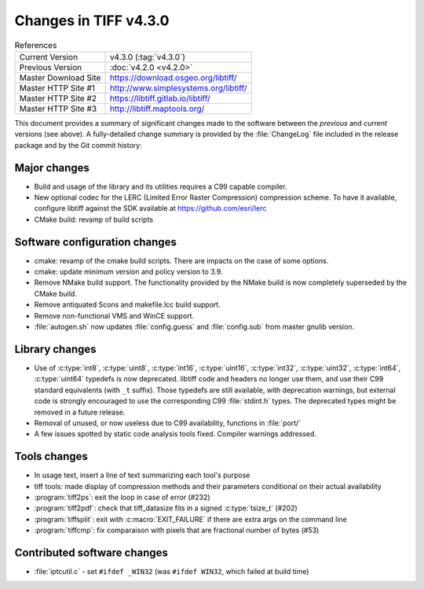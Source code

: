 Changes in TIFF v4.3.0
======================

.. table:: References
    :widths: auto

    ======================  ==========================================
    Current Version         v4.3.0 (:tag:`v4.3.0`)
    Previous Version        :doc:`v4.2.0 <v4.2.0>`
    Master Download Site    `<https://download.osgeo.org/libtiff/>`_
    Master HTTP Site #1     `<http://www.simplesystems.org/libtiff/>`_
    Master HTTP Site #2     `<https://libtiff.gitlab.io/libtiff/>`_
    Master HTTP Site #3     `<http://libtiff.maptools.org/>`_
    ======================  ==========================================

This document provides a summary of significant changes made to the
software between the *previous* and *current* versions (see
above). A fully-detailed change summary is provided by the :file:`ChangeLog` file
included in the release package and by the Git commit history:

Major changes
-------------

* Build and usage of the library and its utilities requires a C99 capable
  compiler.

* New optional codec for the LERC (Limited Error Raster Compression) compression scheme.
  To have it available, configure libtiff against the SDK available at
  `<https://github.com/esri/lerc>`_

* CMake build: revamp of build scripts

Software configuration changes
------------------------------

* cmake: revamp of the cmake build scripts. There are impacts on the case of
  some options.

* cmake: update minimum version and policy version to 3.9.

* Remove NMake build support. The functionality provided by the NMake build
  is now completely superseded by the CMake build.

* Remove antiquated Scons and makefile.lcc build support.

* Remove non-functional VMS and WinCE support.

* :file:`autogen.sh` now updates :file:`config.guess` and :file:`config.sub` from master gnulib version.

Library changes
---------------

* Use of :c:type:`int8`, :c:type:`uint8`, :c:type:`int16`, :c:type:`uint16`,
  :c:type:`int32`, :c:type:`uint32`, :c:type:`int64`, :c:type:`uint64`
  typedefs is now deprecated. libtiff code and headers no longer use them,
  and use their C99 standard equivalents (with ``_t`` suffix). Those typedefs
  are still available, with deprecation warnings, but external code is strongly
  encouraged to use the corresponding C99 :file:`stdint.h` types. The deprecated
  types might be removed in a future release.

* Removal of unused, or now useless due to C99 availability, functions in :file:`port/`

* A few issues spotted by static code analysis tools fixed. Compiler
  warnings addressed.

Tools changes
-------------

* In usage text, insert a line of text summarizing each tool's purpose

* tiff tools: made display of compression methods and their parameters
  conditional on their actual availability

* :program:`tiff2ps`: exit the loop in case of error (#232)

* :program:`tiff2pdf`: check that tiff_datasize fits in a signed :c:type:`tsize_t` (#202)

* :program:`tiffsplit`: exit with :c:macro:`EXIT_FAILURE` if there are extra args on the command line

* :program:`tiffcmp`: fix comparaison with pixels that are fractional number of bytes (#53)

Contributed software changes
----------------------------

* :file:`iptcutil.c` - set ``#ifdef _WIN32`` (was ``#ifdef WIN32``, which failed at build time)
